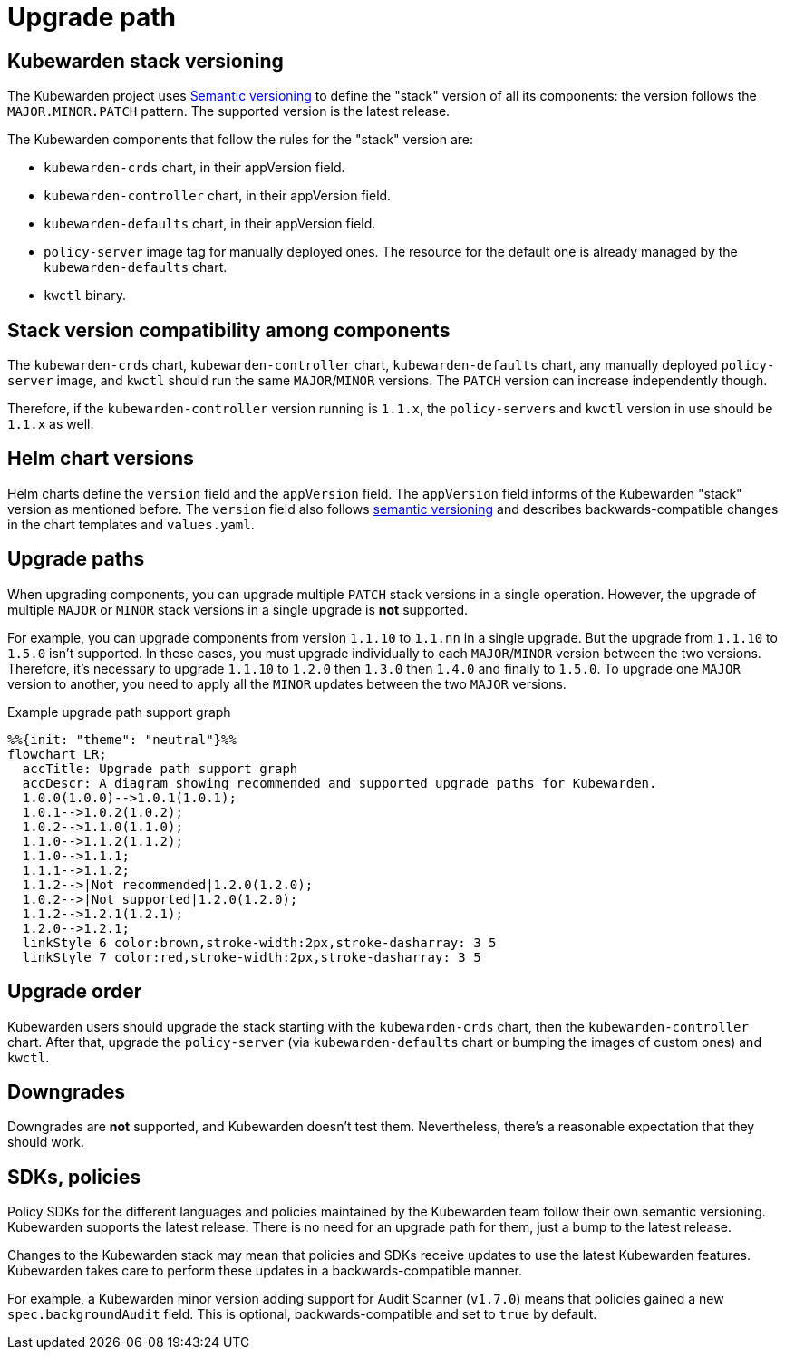 = Upgrade path
:description: Upgrade path for the Kubewarden stack.
:doc-persona: ["kubewarden-operator"]
:doc-topic: ["operator-manual", "upgrade-path"]
:doc-type: ["reference"]
:keywords: ["upgrade path", "support"]
:sidebar_label: Upgrade path
:sidebar_position: 20
:current-version: {page-origin-branch}

== Kubewarden stack versioning

The Kubewarden project uses https://semver.org/[Semantic versioning] to define
the "stack" version of all its components: the version follows the
`MAJOR.MINOR.PATCH` pattern. The supported version is the latest release.

The Kubewarden components that follow the rules for the "stack" version are:

* `kubewarden-crds` chart, in their appVersion field.

* `kubewarden-controller` chart, in their appVersion field.

* `kubewarden-defaults` chart, in their appVersion field.

* `policy-server` image tag for manually deployed ones. The resource for the
  default one is already managed by the `kubewarden-defaults` chart.

* `kwctl` binary.

== Stack version compatibility among components

The `kubewarden-crds` chart, `kubewarden-controller` chart,
`kubewarden-defaults` chart, any manually deployed `policy-server` image, and
`kwctl` should run the same `MAJOR`/`MINOR` versions. The `PATCH` version can
increase independently though.

Therefore, if the `kubewarden-controller` version running is `1.1.x`, the
``policy-server``s and `kwctl` version in use should be `1.1.x` as well.

== Helm chart versions

Helm charts define the `version` field and the `appVersion` field. The
`appVersion` field informs of the Kubewarden "stack" version as mentioned
before. The `version` field also follows https://semver.org/[semantic
versioning] and describes backwards-compatible changes in the chart templates
and `values.yaml`.

== Upgrade paths

When upgrading components, you can upgrade multiple `PATCH` stack versions in a
single operation. However, the upgrade of multiple `MAJOR` or `MINOR` stack
versions in a single upgrade is *not* supported.

For example, you can upgrade components from version `1.1.10` to `1.1.nn` in a
single upgrade. But the upgrade from `1.1.10` to `1.5.0` isn't supported. In
these cases, you must upgrade individually to each `MAJOR`/`MINOR` version
between the two versions. Therefore, it's necessary to upgrade `1.1.10` to
`1.2.0` then `1.3.0` then `1.4.0` and finally to `1.5.0`. To upgrade one
`MAJOR` version to another, you need to apply all the `MINOR` updates between
the two `MAJOR` versions.

.Example upgrade path support graph
[mermaid]
....
%%{init: "theme": "neutral"}%%
flowchart LR;
  accTitle: Upgrade path support graph
  accDescr: A diagram showing recommended and supported upgrade paths for Kubewarden.
  1.0.0(1.0.0)-->1.0.1(1.0.1);
  1.0.1-->1.0.2(1.0.2);
  1.0.2-->1.1.0(1.1.0);
  1.1.0-->1.1.2(1.1.2);
  1.1.0-->1.1.1;
  1.1.1-->1.1.2;
  1.1.2-->|Not recommended|1.2.0(1.2.0);
  1.0.2-->|Not supported|1.2.0(1.2.0);
  1.1.2-->1.2.1(1.2.1);
  1.2.0-->1.2.1;
  linkStyle 6 color:brown,stroke-width:2px,stroke-dasharray: 3 5
  linkStyle 7 color:red,stroke-width:2px,stroke-dasharray: 3 5
....

== Upgrade order

Kubewarden users should upgrade the stack starting with the `kubewarden-crds`
chart, then the `kubewarden-controller` chart. After that, upgrade the
`policy-server` (via `kubewarden-defaults` chart or bumping the images of
custom ones) and `kwctl`.

== Downgrades

Downgrades are *not* supported, and Kubewarden doesn't test them. Nevertheless,
there's a reasonable expectation that they should work.

== SDKs, policies

Policy SDKs for the different languages and policies maintained by the
Kubewarden team follow their own semantic versioning. Kubewarden supports the
latest release. There is no need for an upgrade path for them, just a bump to
the latest release.

Changes to the Kubewarden stack may mean that policies and SDKs receive updates
to use the latest Kubewarden features. Kubewarden takes care to perform these
updates in a backwards-compatible manner.

For example, a Kubewarden minor version adding support for Audit Scanner
(`v1.7.0`) means that policies gained a new `spec.backgroundAudit` field. This
is optional, backwards-compatible and set to `true` by default.
